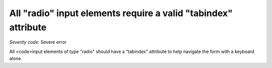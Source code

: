 ===============================
All "radio" input elements require a valid "tabindex" attribute
===============================

*Severity code:* Severe error

.. php:class:: inputRadioHasTabIndex


All <code>input elements of type "radio" should have a "tabindex" attribute to help navigate the form with a keyboard alone.




